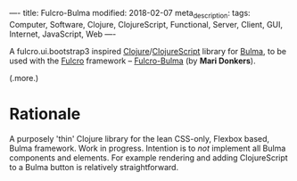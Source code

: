 ----
title: Fulcro-Bulma
modified: 2018-02-07
meta_description: 
tags: Computer, Software, Clojure, ClojureScript, Functional, Server, Client, GUI, Internet, JavaScript, Web
----

#+OPTIONS: ^:nil

A fulcro.ui.bootstrap3 inspired [[http://clojure.org/][Clojure]]/[[http://clojurescript.org/][ClojureScript]] library for
[[https://github.com/jgthms/bulma][Bulma]], to be used with the [[http://fulcro.fulcrologic.com/][Fulcro]] framework -- [[https://github.com/maridonkers/fulcro-bulma][Fulcro-Bulma]] (by *Mari
Donkers*).

(.more.)

* Rationale
   :PROPERTIES:
   :CUSTOM_ID: rationale
   :END:

A purposely 'thin' Clojure library for the lean CSS-only, Flexbox
based, Bulma framework. Work in progress. Intention is to /not/
implement all Bulma components and elements. For example rendering and
adding ClojureScript to a Bulma button is relatively straightforward.
